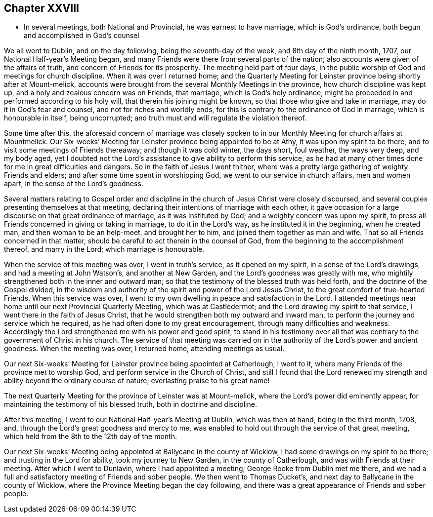 == Chapter XXVIII

[.chapter-synopsis]
* In several meetings, both National and Provincial, he was earnest to have marriage, which is God`'s ordinance, both begun and accomplished in God`'s counsel

We all went to Dublin, and on the day following, being the seventh-day of the week,
and 8th day of the ninth month, 1707, our National Half-year`'s Meeting began,
and many Friends were there from several parts of the nation;
also accounts were given of the affairs of truth,
and concern of Friends for its prosperity.
The meeting held part of four days,
in the public worship of God and meetings for church discipline.
When it was over I returned home;
and the Quarterly Meeting for Leinster province being shortly after at Mount-melick,
accounts were brought from the several Monthly Meetings in the province,
how church discipline was kept up, and a holy and zealous concern was on Friends,
that marriage, which is God`'s holy ordinance,
might be proceeded in and performed according to his holy will,
that therein his joining might be known, so that those who give and take in marriage,
may do it in God`'s fear and counsel, and not for riches and worldly ends,
for this is contrary to the ordinance of God in marriage, which is honourable in itself,
being uncorrupted; and truth must and will regulate the violation thereof.

Some time after this,
the aforesaid concern of marriage was closely spoken to in our
Monthly Meeting for church affairs at Mountmelick.
Our Six-weeks`' Meeting for Leinster province being appointed to be at Athy,
it was upon my spirit to be there, and to visit some meetings of Friends thereaway;
and though it was cold winter, the days short, foul weather, the ways very deep,
and my body aged,
yet I doubted not the Lord`'s assistance to give ability to perform this service,
as he had at many other times done for me in great difficulties and dangers.
So in the faith of Jesus I went thither,
where was a pretty large gathering of weighty Friends and elders;
and after some time spent in worshipping God, we went to our service in church affairs,
men and women apart, in the sense of the Lord`'s goodness.

Several matters relating to Gospel order and discipline
in the church of Jesus Christ were closely discoursed,
and several couples presenting themselves at that meeting,
declaring their intentions of rnarriage with each other,
it gave occasion for a large discourse on that great ordinance of marriage,
as it was instituted by God; and a weighty concern was upon my spirit,
to press all Friends concerned in giving or taking in marriage,
to do it in the Lord`'s way, as he instituted it in the beginning, when he created man,
and then woman to be an help-meet, and brought her to him,
and joined them together as man and wife.
That so all Friends concerned in that matter,
should be careful to act therein in the counsel of God,
from the beginning to the accomplishment thereof, and marry in the Lord;
which marriage is honourable.

When the service of this meeting was over, I went in truth`'s service,
as it opened on my spirit, in a sense of the Lord`'s drawings,
and had a meeting at John Watson`'s, and another at New Garden,
and the Lord`'s goodness was greatly with me,
who mightily strengthened both in the inner and outward man;
so that the testimony of the blessed truth was held forth,
and the doctrine of the Gospel divided,
in the wisdom and authority of the spirit and power of the Lord Jesus Christ,
to the great comfort of true-hearted Friends.
When this service was over,
I went to my own dwelling in peace and satisfaction in the Lord.
I attended meetings near home until our next Provincial Quarterly Meeting,
which was at Castledermot; and the Lord drawing my spirit to that service,
I went there in the faith of Jesus Christ,
that he would strengthen both my outward and inward man,
to perform the journey and service which he required,
as he had often done to my great encouragement, through many difficulties and weakness.
Accordingly the Lord strengthened me with his power and good spirit,
to stand in his testimony over all that was contrary to
the government of Christ in his church.
The service of that meeting was carried on in the
authority of the Lord`'s power and ancient goodness.
When the meeting was over, I returned home, attending meetings as usual.

Our next Six-weeks`' Meeting for Leinster province being appointed at Catherlough,
I went to it, where many Friends of the province met to worship God,
and perform service in the Church of Christ,
and still I found that the Lord renewed my strength and
ability beyond the ordinary course of nature;
everlasting praise to his great name!

The next Quarterly Meeting for the province of Leinster was at Mount-melick,
where the Lord`'s power did eminently appear,
for maintaining the testimony of his blessed truth, both in doctrine and discipline.

After this meeting, I went to our National Half-year`'s Meeting at Dublin,
which was then at hand, being in the third month, 1708, and,
through the Lord`'s great goodness and mercy to me,
was enabled to hold out through the service of that great meeting,
which held from the 8th to the 12th day of the month.

Our next Six-weeks`' Meeting being appointed at Ballycane in the county of Wicklow,
I had some drawings on my spirit to be there; and trusting in the Lord for ability,
took my journey to New Garden, in the county of Catherlough,
and was with Friends at their meeting.
After which I went to Dunlavin, where I had appointed a meeting;
George Rooke from Dublin met me there,
and we had a full and satisfactory meeting of Friends and sober people.
We then went to Thomas Ducket`'s, and next day to Ballycane in the county of Wicklow,
where the Province Meeting began the day following,
and there was a great appearance of Friends and sober people.
